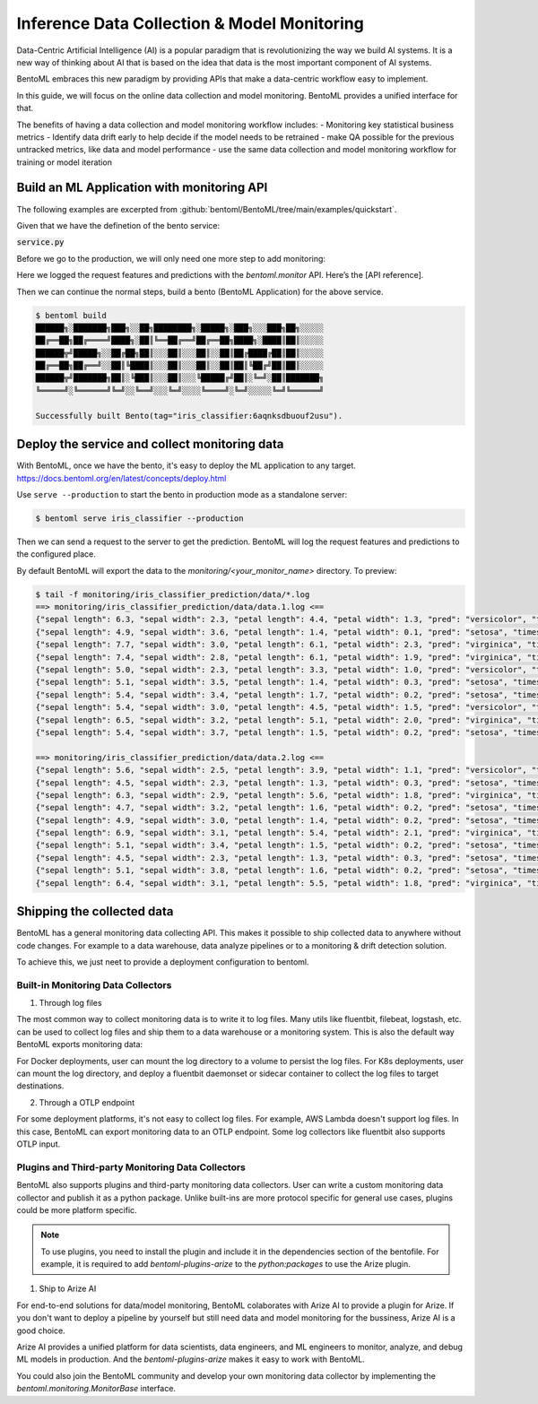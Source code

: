 ============================================
Inference Data Collection & Model Monitoring
============================================

Data-Centric Artificial Intelligence (AI) is a popular paradigm that is
revolutionizing the way we build AI systems. It is a new way of thinking
about AI that is based on the idea that data is the most important
component of AI systems.

BentoML embraces this new paradigm by providing APIs that make a data-centric workflow easy to implement.

.. image:: ../_static/img/monitoring_workflow.png
   :width: 600px
   :align: center

In this guide, we will focus on the online data collection and model monitoring. BentoML provides a unified interface for that.

The benefits of having a data collection and model monitoring workflow includes:
- Monitoring key statistical business metrics
- Identify data drift early to help decide if the model needs to be retrained
- make QA possible for the previous untracked metrics, like data and model performance
- use the same data collection and model monitoring workflow for training or model iteration


Build an ML Application with monitoring API
~~~~~~~~~~~~~~~~~~~~~~~~~~~~~~~~~~~~~~~~~~~

The following examples are excerpted from :github:`bentoml/BentoML/tree/main/examples/quickstart`.

Given that we have the definetion of the bento service:

:code:`service.py`

.. code:: python
    :caption: `service.py`

    import numpy as np
    import bentoml
    from bentoml.io import Text
    from bentoml.io import NumpyNdarray

    CLASS_NAMES = ["setosa", "versicolor", "virginica"]

    iris_clf_runner = bentoml.sklearn.get("iris_clf:latest").to_runner()

    svc = bentoml.Service("iris_classifier", runners=[iris_clf_runner])

    @svc.api(
        input=NumpyNdarray.from_sample(np.array([4.9, 3.0, 1.4, 0.2], dtype=np.double)),
        output=Text(),
    )
    async def classify(features: np.ndarray) -> str:
        results = await iris_clf_runner.predict.async_run([features])
        result = results[0]
        category = CLASS_NAMES[result]
        return category

Before we go to the production, we will only need one more step to add monitoring:


.. code:: python
    :caption: `service.py`

    import numpy as np

    import bentoml
    from bentoml.io import Text
    from bentoml.io import NumpyNdarray

    CLASS_NAMES = ["setosa", "versicolor", "virginica"]

    iris_clf_runner = bentoml.sklearn.get("iris_clf:latest").to_runner()
    svc = bentoml.Service("iris_classifier", runners=[iris_clf_runner])

    @svc.api(
        input=NumpyNdarray.from_sample(np.array([4.9, 3.0, 1.4, 0.2], dtype=np.double)),
        output=Text(),
    )
    async def classify(features: np.ndarray) -> str:
        with bentoml.monitor("iris_classifier_prediction") as mon:
            mon.log(features[0], name="sepal length", role="feature", data_type="numerical")
            mon.log(features[1], name="sepal width", role="feature", data_type="numerical")
            mon.log(features[2], name="petal length", role="feature", data_type="numerical")
            mon.log(features[3], name="petal width", role="feature", data_type="numerical")

            results = await iris_clf_runner.predict.async_run([features])
            result = results[0]
            category = CLASS_NAMES[result]

            mon.log(category, name="pred", role="prediction", data_type="categorical")
        return category


Here we logged the request features and predictions with the `bentoml.monitor` API. Here’s the [API reference].

Then we can continue the normal steps, build a bento (BentoML Application) for the above service.

.. code:: bash

    $ bentoml build
    ██████╗░███████╗███╗░░██╗████████╗░█████╗░███╗░░░███╗██╗░░░░░
    ██╔══██╗██╔════╝████╗░██║╚══██╔══╝██╔══██╗████╗░████║██║░░░░░
    ██████╦╝█████╗░░██╔██╗██║░░░██║░░░██║░░██║██╔████╔██║██║░░░░░
    ██╔══██╗██╔══╝░░██║╚████║░░░██║░░░██║░░██║██║╚██╔╝██║██║░░░░░
    ██████╦╝███████╗██║░╚███║░░░██║░░░╚█████╔╝██║░╚═╝░██║███████╗
    ╚═════╝░╚══════╝╚═╝░░╚══╝░░░╚═╝░░░░╚════╝░╚═╝░░░░░╚═╝╚══════╝

    Successfully built Bento(tag="iris_classifier:6aqnksdbuouf2usu").

Deploy the service and collect monitoring data
~~~~~~~~~~~~~~~~~~~~~~~~~~~~~~~~~~~~~~~~~~~~~~

With BentoML, once we have the bento, it's easy to deploy the ML application to any target. https://docs.bentoml.org/en/latest/concepts/deploy.html

Use ``serve --production`` to start the bento in production mode as a standalone server:

.. code:: bash

    $ bentoml serve iris_classifier --production

Then we can send a request to the server to get the prediction. BentoML will log the request features and predictions to the configured place.

By default BentoML will export the data to the `monitoring/<your_monitor_name>` directory. To preview:

.. code:: bash

    $ tail -f monitoring/iris_classifier_prediction/data/*.log
    ==> monitoring/iris_classifier_prediction/data/data.1.log <==
    {"sepal length": 6.3, "sepal width": 2.3, "petal length": 4.4, "petal width": 1.3, "pred": "versicolor", "timestamp": "2022-11-09T15:31:26.781914", "request_id": "10655923893485958044"}
    {"sepal length": 4.9, "sepal width": 3.6, "petal length": 1.4, "petal width": 0.1, "pred": "setosa", "timestamp": "2022-11-09T15:31:26.786670", "request_id": "16263733333988780524"}
    {"sepal length": 7.7, "sepal width": 3.0, "petal length": 6.1, "petal width": 2.3, "pred": "virginica", "timestamp": "2022-11-09T15:31:26.788535", "request_id": "9077185615468445403"}
    {"sepal length": 7.4, "sepal width": 2.8, "petal length": 6.1, "petal width": 1.9, "pred": "virginica", "timestamp": "2022-11-09T15:31:26.795290", "request_id": "1949956912055125154"}
    {"sepal length": 5.0, "sepal width": 2.3, "petal length": 3.3, "petal width": 1.0, "pred": "versicolor", "timestamp": "2022-11-09T15:31:26.797957", "request_id": "5892192931675972870"}
    {"sepal length": 5.1, "sepal width": 3.5, "petal length": 1.4, "petal width": 0.3, "pred": "setosa", "timestamp": "2022-11-09T15:31:26.801006", "request_id": "11124174524929195678"}
    {"sepal length": 5.4, "sepal width": 3.4, "petal length": 1.7, "petal width": 0.2, "pred": "setosa", "timestamp": "2022-11-09T15:31:26.805018", "request_id": "1977947867380701804"}
    {"sepal length": 5.4, "sepal width": 3.0, "petal length": 4.5, "petal width": 1.5, "pred": "versicolor", "timestamp": "2022-11-09T15:31:26.809391", "request_id": "5170522495321543267"}
    {"sepal length": 6.5, "sepal width": 3.2, "petal length": 5.1, "petal width": 2.0, "pred": "virginica", "timestamp": "2022-11-09T15:31:26.813963", "request_id": "746111233619919779"}
    {"sepal length": 5.4, "sepal width": 3.7, "petal length": 1.5, "petal width": 0.2, "pred": "setosa", "timestamp": "2022-11-09T15:31:26.816515", "request_id": "10451493838968794158"}

    ==> monitoring/iris_classifier_prediction/data/data.2.log <==
    {"sepal length": 5.6, "sepal width": 2.5, "petal length": 3.9, "petal width": 1.1, "pred": "versicolor", "timestamp": "2022-11-09T15:31:26.768545", "request_id": "12581333339958540887"}
    {"sepal length": 4.5, "sepal width": 2.3, "petal length": 1.3, "petal width": 0.3, "pred": "setosa", "timestamp": "2022-11-09T15:31:26.770188", "request_id": "14803218836235991321"}
    {"sepal length": 6.3, "sepal width": 2.9, "petal length": 5.6, "petal width": 1.8, "pred": "virginica", "timestamp": "2022-11-09T15:31:26.771554", "request_id": "3898998431725264845"}
    {"sepal length": 4.7, "sepal width": 3.2, "petal length": 1.6, "petal width": 0.2, "pred": "setosa", "timestamp": "2022-11-09T15:31:26.775306", "request_id": "16171654492399963820"}
    {"sepal length": 4.9, "sepal width": 3.0, "petal length": 1.4, "petal width": 0.2, "pred": "setosa", "timestamp": "2022-11-09T15:31:26.778971", "request_id": "12433921846139166785"}
    {"sepal length": 6.9, "sepal width": 3.1, "petal length": 5.4, "petal width": 2.1, "pred": "virginica", "timestamp": "2022-11-09T15:31:26.783441", "request_id": "3868728687839356795"}
    {"sepal length": 5.1, "sepal width": 3.4, "petal length": 1.5, "petal width": 0.2, "pred": "setosa", "timestamp": "2022-11-09T15:31:26.803871", "request_id": "4920762203256166127"}
    {"sepal length": 4.5, "sepal width": 2.3, "petal length": 1.3, "petal width": 0.3, "pred": "setosa", "timestamp": "2022-11-09T15:31:26.807770", "request_id": "562712759995883379"}
    {"sepal length": 5.1, "sepal width": 3.8, "petal length": 1.6, "petal width": 0.2, "pred": "setosa", "timestamp": "2022-11-09T15:31:26.810136", "request_id": "15755243536090754018"}
    {"sepal length": 6.4, "sepal width": 3.1, "petal length": 5.5, "petal width": 1.8, "pred": "virginica", "timestamp": "2022-11-09T15:31:26.812188", "request_id": "15915060852312696387"}


Shipping the collected data
~~~~~~~~~~~~~~~~~~~~~~~~~~~

BentoML has a general monitoring data collecting API. This makes it possible to ship collected data to anywhere without code changes.
For example to a data warehouse, data analyze pipelines or to a monitoring & drift detection solution.

To achieve this, we just neet to provide a deployment configuration to bentoml.

Built-in Monitoring Data Collectors
^^^^^^^^^^^^^^^^^^^^^^^^^^^^^^^^^^^

1. Through log files

The most common way to collect monitoring data is to write it to log files. Many utils like fluentbit, filebeat, logstash, etc. can be used to collect log files and ship them to a data warehouse or a monitoring system.
This is also the default way BentoML exports monitoring data:

.. code:: yaml
    :caption: `deployment_configuration.yaml`

    monitoring:
      enable: true
      type: default
      options:
        log_path: path/to/log/file

For Docker deployments, user can mount the log directory to a volume to persist the log files.
For K8s deployments, user can mount the log directory, and deploy a fluentbit daemonset or sidecar container to collect the log files to target destinations.


2. Through a OTLP endpoint

.. code:: yaml
    :caption: `deployment_configuration.yaml`
    monitoring:
      enable: true
      type: otlp
      options:
        endpoint: http://localhost:5000
        insecure: true
        credentials: null
        headers: null
        timeout: 10
        compression: null
        meta_sample_rate: 1.0,

For some deployment platforms, it's not easy to collect log files. For example, AWS Lambda doesn't support log files. In this case, BentoML can export monitoring data to an OTLP endpoint.
Some log collectors like fluentbit also supports OTLP input.


Plugins and Third-party Monitoring Data Collectors
^^^^^^^^^^^^^^^^^^^^^^^^^^^^^^^^^^^^^^^^^^^^^^^^^^

BentoML also supports plugins and third-party monitoring data collectors. User can write a custom monitoring data collector and publish it as a python package.
Unlike built-ins are more protocol specific for general use cases,
plugins could be more platform specific.

.. note::
    To use plugins, you need to install the plugin and include it in the dependencies section of the bentofile.
    For example, it is required to add `bentoml-plugins-arize` to the `python:packages` to use the Arize plugin.

1. Ship to Arize AI

For end-to-end solutions for data/model monitoring, BentoML colaborates with Arize AI to provide a plugin for Arize.
If you don't want to deploy a pipeline by yourself but still need data and model monitoring for the bussiness, Arize AI is a good choice.

Arize AI provides a unified platform for data scientists, data engineers, and ML engineers to monitor, analyze, and debug ML models in production.
And the `bentoml-plugins-arize` makes it easy to work with BentoML.


.. code:: yaml
    :caption: `deployment_configuration.yaml`

    monitoring:
        enable: true
        type: bentoml_plugins.arize.ArizeMonitor
        options:
            space_key: <your_space_key>
            api_key: <your_api_key>
            # ... more arize options
            # see https://docs.arize.com/arize/data-ingestion/api-reference/python-sdk/arize.init#keyword-arguments
            # and https://docs.arize.com/arize/sending-data-to-arize/data-ingestion-methods/sdk-reference/python-sdk/arize.log



You could also join the BentoML community and develop your own monitoring data collector by implementing the `bentoml.monitoring.MonitorBase` interface.
